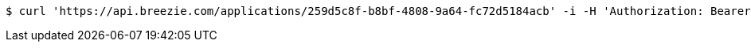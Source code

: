 [source,bash]
----
$ curl 'https://api.breezie.com/applications/259d5c8f-b8bf-4808-9a64-fc72d5184acb' -i -H 'Authorization: Bearer: 0b79bab50daca910b000d4f1a2b675d604257e42'
----